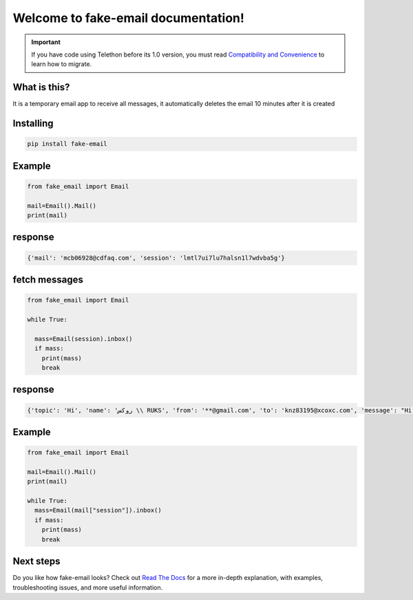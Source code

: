 Welcome to fake-email documentation!
========

.. important::

    If you have code using Telethon before its 1.0 version, you must
    read `Compatibility and Convenience`_ to learn how to migrate.

What is this?
-------------

It is a temporary email app to receive all messages, it automatically deletes the email 10 minutes after it is created

Installing
----------

.. code-block:: sh

  pip install fake-email 


Example
-----------

.. code-block:: python
    
    from fake_email import Email 

    mail=Email().Mail()
    print(mail)

    
response
-----------
.. code-block:: python 
    
    
    {'mail': 'mcb06928@cdfaq.com', 'session': 'lmtl7ui7lu7halsn1l7wdvba5g'}	

fetch messages
-----------

.. code-block:: python

    
    from fake_email import Email

    while True:

      mass=Email(session).inbox()
      if mass:
        print(mass)
	break
response
-----------
.. code-block:: python

    {'topic': 'Hi', 'name': 'روكس \\ RUKS', 'from': '**@gmail.com', 'to': 'knz83195@xcoxc.com', 'message': "Hi bro ,I'm muntazir", 'datetime': ['datetime']}

Example
-----------

.. code-block:: python
    
    from fake_email import Email 

    mail=Email().Mail()
    print(mail)

    while True:
      mass=Email(mail["session"]).inbox()
      if mass:
	print(mass)
	break
	
	
Next steps
----------

Do you like how fake-email looks? Check out `Read The Docs`_ for a more
in-depth explanation, with examples, troubleshooting issues, and more
useful information.

.. _asyncio: https://t.me/DIBIBl
.. _MTProto: https://t.me/DIBIBl
.. _Telegram: https://t.me/DIBIBl
.. _Compatibility and Convenience: https://t.me/DIBIBl
.. _Read The Docs: https://t.me/DIBIBl



